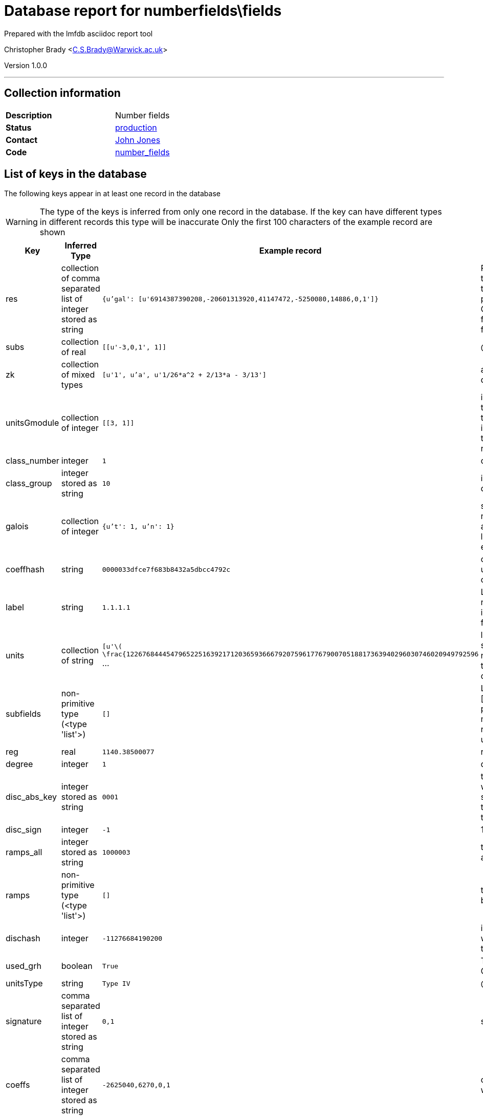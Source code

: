 = Database report for numberfields\fields =

Prepared with the lmfdb asciidoc report tool

Christopher Brady <C.S.Brady@Warwick.ac.uk>

Version 1.0.0

'''

== Collection information ==

[width="50%", ]
|==============================
a|*Description* a| Number fields
a|*Status* a| http://www.lmfdb.org/NumberField[production]
a|*Contact* a| https://github.com/jwj61[John Jones]
a|*Code* a| https://github.com/LMFDB/lmfdb/tree/master/lmfdb/number_fields[number_fields]
|==============================

== List of keys in the database ==

The following keys appear in at least one record in the database

[WARNING]
====
The type of the keys is inferred from only one record in the database. If the key can have different types in different records this type will be inaccurate
Only the first 100 characters of the example record are shown
====

[width="90%", options="header", ]
|==============================
a|Key a| Inferred Type a| Example record a| Description
a|res a| collection of comma separated list of integer stored as string a| `{u'gal': [u'6914387390208,-20601313920,41147472,-5250080,14886,0,1']}` a| Resolvent information. Currently, only certain types of siblings are represented. Each key is a type and the value is a list of coefficients of polredabs'ed polynomials. The types are 'gal' for Galois closure, 'ae' for arithmetically equivalent field, 'sex' for twin sextic algebra (for degree 6 fields only), and 'sib' for other siblings.
a|subs a| collection of real a| `[[u'-3,0,1', 1]]` a| @@numberfields\fields\subs\description@@
a|zk a| collection of mixed types a| `[u'1', u'a', u'1/26*a^2 + 2/13*a - 3/13']` a| an integral basis in terms of 'a', a root of the defining polynomial
a|unitsGmodule a| collection of integer a| `[[3, 1]]` a| in some cases we have data on the units modulo torsion as an integral Galois module. In each pair, the first coordinate is an index to the database of integral representations of the finite group, and the second is the multiplicity with which this representation appears
a|class_number a| integer a| `1` a| class number
a|class_group a| integer stored as string a| `10` a| invariant factors for the class group, in descending order
a|galois a| collection of integer a| `{u't': 1, u'n': 1}` a| stores (n,t) where n is the degree and t is the t-number of the Galois group. bson structure is like a python dict. Works better for indexing than a list. Must be reencoded whenever a database entry is updated
a|coeffhash a| string a| `0000033dfce7f683b8432a5dbcc4792c` a| output of hexdigest applied to coeffs -- it can be used as an index for coefficient lookup (coeffs can be too long)
a|label a| string a| `1.1.1.1` a| LMFDB label, formed by joining the degree, number of real places, absolute discriminant, and index with '.'. The index is a counter to distinguish fields which would otherwise have the same label
a|units a| collection of string a| `[u'\( \frac{1226768444547965225163921712036593666792075961776790070518817363940296030746020949792596` ... a| list of generators of the units modulo torsion, stored as latex ready strings. If there is no class number, assume units are too hard to compute. If there is a class number but no units, units can be computed on the fly
a|subfields a| non-primitive type (<type 'list'>) a| `[]` a| List of subfields, each represented as a pair [coefs, mult]. The coefficients are of a polredabs'ed polynomial for the subfield, and mult is the multiplicity of the subfield (since representing a field by a polynomial only gives it up to isomorphism)
a|reg a| real a| `1140.38500077` a| regulator, computed if we have fundamental units
a|degree a| integer a| `1` a| degree of the field over *Q*
a|disc_abs_key a| integer stored as string a| `0001` a| the absolute discriminant prepended by 3 digits which give the number of digits minus one, as a string. This is because discriminants get too big to store as ints, but we want to be able to sort on them
a|disc_sign a| integer a| `-1` a| 1 or -1 depending on the sign of the discriminant
a|ramps_all a| integer stored as string a| `1000003` a| the list of ramified primes, separated by commas, as a single string
a|ramps a| non-primitive type (<type 'list'>) a| `[]` a| the ramified primes in a list. Stored as strings because they may be too big
a|dischash a| integer a| `-11276684190200` a| integer to be used for indexing discriminants when the disc_abs_key gets to be too long. Code to compute it is below
a|used_grh a| boolean a| `True` a| True if class group/unit computation assumed GRH. If missing, assume false
a|unitsType a| string a| `Type IV` a| @@numberfields\fields\unitsType\description@@
a|signature a| comma separated list of integer stored as string a| `0,1` a| signature (r_1, r_2) of the field stored as r_1,r_2
a|coeffs a| comma separated list of integer stored as string a| `-2625040,6270,0,1` a| coefficients of our defining polynomial starting with the constant term.
|==============================

'''

== List of indices ==

[width="90%", options="header", ]
|==============================
a|Index Name a| Index fields
a|label_1 a| label sorted ascending
a|degree_1_discriminant_1 a| degree sorted ascending, discriminant sorted ascending
a|_id_ a| _id sorted ascending
a|class_number_1 a| class_number sorted ascending
a|coeffhash_1 a| coeffhash sorted ascending
a|class_group_1 a| class_group sorted ascending
a|discriminant_1 a| discriminant sorted ascending
a|galois_1 a| galois sorted ascending
a|ramps_all_1 a| ramps_all sorted ascending
a|signature_1 a| signature sorted ascending
a|degree_1 a| degree sorted ascending
a|galois_1_ramps_1 a| galois sorted ascending, ramps sorted ascending
a|metadata_1 a| metadata sorted ascending
a|disc_abs_key_1_disc_sign_1_signature_-1 a| disc_abs_key sorted ascending, disc_sign sorted ascending, signature sorted descending
a|degree_1_ramps_all_1 a| degree sorted ascending, ramps_all sorted ascending
a|ramps_1 a| ramps sorted ascending
a|degree_1_disc_abs_key_1_disc_sign_1 a| degree sorted ascending, disc_abs_key sorted ascending, disc_sign sorted ascending
a|degree_1_ramps_1 a| degree sorted ascending, ramps sorted ascending
|==============================

'''

== List of record types in the database ==

43 distinct record types are present.

****
[discrete]
=== Base record ===

[NOTE]
====
The base record represents the smallest intersection of all related records.


====

Base record class does not exist in the database. Please consult the derived records section below to see all of the classes in the database

* dischash 
* degree 
* zk 
* galois 
* coeffhash 
* disc_abs_key 
* label 
* disc_sign 
* ramps 
* signature 
* coeffs 



****

'''

=== Derived records ===

[NOTE]
====
Derived records are the record types that actually exist in the database.They are represented as differences from the base record
====

****
[discrete]
=== @@numberfields\fields\017b2205dbdaacd7229c89bd813aba67\name@@ ===

[NOTE]
====
@@numberfields\fields\017b2205dbdaacd7229c89bd813aba67\description@@


====

1515122 records extended from base type

* class_group 
* class_number 
* ramps_all 
* subs 



****

'''

****
[discrete]
=== @@numberfields\fields\3f40d01f1d6892eb7465ddbc6653c4d7\name@@ ===

[NOTE]
====
@@numberfields\fields\3f40d01f1d6892eb7465ddbc6653c4d7\description@@


====

1280644 records extended from base type

* class_group 
* class_number 
* ramps_all 



****

'''

****
[discrete]
=== @@numberfields\fields\207e37a724e069a8e044d785febf6a16\name@@ ===

[NOTE]
====
@@numberfields\fields\207e37a724e069a8e044d785febf6a16\description@@


====

1230095 records extended from base type

* class_group 
* class_number 
* subs 



****

'''

****
[discrete]
=== @@numberfields\fields\9524134b429c8cf4cacf7347204ca392\name@@ ===

[NOTE]
====
@@numberfields\fields\9524134b429c8cf4cacf7347204ca392\description@@


====

910292 records extended from base type

* class_group 
* class_number 
* ramps_all 
* subfields 
* subs 



****

'''

****
[discrete]
=== @@numberfields\fields\e9daa779c638f5617d4692331a9a9012\name@@ ===

[NOTE]
====
@@numberfields\fields\e9daa779c638f5617d4692331a9a9012\description@@


====

715343 records extended from base type

* class_group 
* class_number 
* ramps_all 
* res 
* unitsGmodule 



****

'''

****
[discrete]
=== @@numberfields\fields\49637eafb58432e1b15a35ef2002d73d\name@@ ===

[NOTE]
====
@@numberfields\fields\49637eafb58432e1b15a35ef2002d73d\description@@


====

186173 records extended from base type

* class_group 
* class_number 
* ramps_all 
* res 
* subs 



****

'''

****
[discrete]
=== @@numberfields\fields\44365a67b6b62c17514b3c3fb71af8b6\name@@ ===

[NOTE]
====
@@numberfields\fields\44365a67b6b62c17514b3c3fb71af8b6\description@@


====

169459 records extended from base type

* class_group 
* class_number 
* ramps_all 
* reg 
* subs 
* units 



****

'''

****
[discrete]
=== @@numberfields\fields\44b81d734e94ca3411349025e83baccc\name@@ ===

[NOTE]
====
@@numberfields\fields\44b81d734e94ca3411349025e83baccc\description@@


====

157392 records extended from base type

* class_group 
* class_number 
* ramps_all 
* res 
* subfields 
* subs 



****

'''

****
[discrete]
=== @@numberfields\fields\7d9b542b13f6acd58a6ed062b9ed2a87\name@@ ===

[NOTE]
====
@@numberfields\fields\7d9b542b13f6acd58a6ed062b9ed2a87\description@@


====

143988 records extended from base type

* class_group 
* class_number 
* res 
* subs 



****

'''

****
[discrete]
=== @@numberfields\fields\bb1c4e5ed29426ee4def7eb0b757328f\name@@ ===

[NOTE]
====
@@numberfields\fields\bb1c4e5ed29426ee4def7eb0b757328f\description@@


====

139711 records extended from base type

* class_group 
* class_number 
* ramps_all 
* reg 
* res 
* subs 
* units 



****

'''

****
[discrete]
=== @@numberfields\fields\20ecb48a62377539ee1ba4aed3b33e0c\name@@ ===

[NOTE]
====
@@numberfields\fields\20ecb48a62377539ee1ba4aed3b33e0c\description@@


====

101862 records extended from base type

* class_group 
* class_number 
* reg 
* subs 
* units 



****

'''

****
[discrete]
=== @@numberfields\fields\c03a875d72679e5fea39cf53c3c1e542\name@@ ===

[NOTE]
====
@@numberfields\fields\c03a875d72679e5fea39cf53c3c1e542\description@@


====

98079 records extended from base type

* class_group 
* class_number 
* ramps_all 
* reg 
* subs 
* units 
* used_grh 



****

'''

****
[discrete]
=== @@numberfields\fields\a69a10d6b7d3404e29b6787775160730\name@@ ===

[NOTE]
====
@@numberfields\fields\a69a10d6b7d3404e29b6787775160730\description@@


====

86106 records extended from base type

* class_group 
* class_number 
* ramps_all 
* res 



****

'''

****
[discrete]
=== @@numberfields\fields\3008f9bc5a9c4382b3beb4d0f8185c25\name@@ ===

[NOTE]
====
@@numberfields\fields\3008f9bc5a9c4382b3beb4d0f8185c25\description@@


====

65286 records extended from base type

* class_group 
* class_number 
* ramps_all 
* reg 
* res 
* subfields 
* subs 
* units 



****

'''

****
[discrete]
=== @@numberfields\fields\9cd914dd7ce8e31107a5ec4855fd85a7\name@@ ===

[NOTE]
====
@@numberfields\fields\9cd914dd7ce8e31107a5ec4855fd85a7\description@@


====

54789 records extended from base type

* class_group 
* class_number 
* reg 
* subs 
* units 
* used_grh 



****

'''

****
[discrete]
=== @@numberfields\fields\2cad46b62b16cea2f4ad3c96b64740fc\name@@ ===

[NOTE]
====
@@numberfields\fields\2cad46b62b16cea2f4ad3c96b64740fc\description@@


====

52381 records extended from base type

* class_group 
* class_number 
* ramps_all 
* res 
* subfields 
* unitsGmodule 



****

'''

****
[discrete]
=== @@numberfields\fields\e388a5eb70e545310fb260fbfc314c10\name@@ ===

[NOTE]
====
@@numberfields\fields\e388a5eb70e545310fb260fbfc314c10\description@@


====

15941 records extended from base type

* class_group 
* class_number 
* reg 
* res 
* subs 
* units 



****

'''

****
[discrete]
=== @@numberfields\fields\a7efeefb0cde1a3f07b1bc46d2f3f269\name@@ ===

[NOTE]
====
@@numberfields\fields\a7efeefb0cde1a3f07b1bc46d2f3f269\description@@


====

13405 records extended from base type

* subs 
* used_grh 



****

'''

****
[discrete]
=== @@numberfields\fields\05166534c373c776b82cb3033a4c2d98\name@@ ===

[NOTE]
====
@@numberfields\fields\05166534c373c776b82cb3033a4c2d98\description@@


====

12757 records extended from base type

* class_group 
* class_number 
* ramps_all 
* reg 
* subfields 
* subs 
* units 
* used_grh 



****

'''

****
[discrete]
=== @@numberfields\fields\cc4fbb825fb3e935e5a4048257a80825\name@@ ===

[NOTE]
====
@@numberfields\fields\cc4fbb825fb3e935e5a4048257a80825\description@@


====

10506 records extended from base type

* class_group 
* class_number 
* ramps_all 
* reg 
* res 
* units 



****

'''

****
[discrete]
=== @@numberfields\fields\16fc0a2b11584229a3e23631955db175\name@@ ===

[NOTE]
====
@@numberfields\fields\16fc0a2b11584229a3e23631955db175\description@@


====

10489 records extended from base type

* class_group 
* class_number 
* ramps_all 
* reg 
* res 
* subs 
* units 
* used_grh 



****

'''

****
[discrete]
=== @@numberfields\fields\8df98a33df7f98048ce040ef44aa5f4e\name@@ ===

[NOTE]
====
@@numberfields\fields\8df98a33df7f98048ce040ef44aa5f4e\description@@


====

9888 records extended from base type

* ramps_all 
* subfields 
* subs 
* used_grh 



****

'''

****
[discrete]
=== @@numberfields\fields\3af83563b9933f1cd2677d633f4f9292\name@@ ===

[NOTE]
====
@@numberfields\fields\3af83563b9933f1cd2677d633f4f9292\description@@


====

8655 records extended from base type

* class_group 
* class_number 
* ramps_all 
* reg 
* subfields 
* subs 
* units 



****

'''

****
[discrete]
=== @@numberfields\fields\377051971a3400e8b9e55f9f2458612c\name@@ ===

[NOTE]
====
@@numberfields\fields\377051971a3400e8b9e55f9f2458612c\description@@


====

6040 records extended from base type

* class_group 
* class_number 
* ramps_all 
* reg 
* res 
* units 
* used_grh 



****

'''

****
[discrete]
=== @@numberfields\fields\56d233c81272aac6656b1aca5debc850\name@@ ===

[NOTE]
====
@@numberfields\fields\56d233c81272aac6656b1aca5debc850\description@@


====

4575 records extended from base type

* class_group 
* class_number 
* ramps_all 
* reg 
* res 
* subfields 
* subs 
* units 
* used_grh 



****

'''

****
[discrete]
=== @@numberfields\fields\d5bc07169ed018dcf724612da721710b\name@@ ===

[NOTE]
====
@@numberfields\fields\d5bc07169ed018dcf724612da721710b\description@@


====

3842 records extended from base type

* class_group 
* class_number 
* ramps_all 
* reg 
* res 
* units 
* unitsGmodule 



****

'''

****
[discrete]
=== @@numberfields\fields\a7333152982025f09650863257a046b3\name@@ ===

[NOTE]
====
@@numberfields\fields\a7333152982025f09650863257a046b3\description@@


====

1091 records extended from base type

* class_group 
* class_number 
* ramps_all 
* reg 
* units 
* used_grh 



****

'''

****
[discrete]
=== @@numberfields\fields\218a4011644e2f503d1127ccd4e39199\name@@ ===

[NOTE]
====
@@numberfields\fields\218a4011644e2f503d1127ccd4e39199\description@@


====

817 records extended from base type

* ramps_all 
* subs 
* used_grh 



****

'''

****
[discrete]
=== @@numberfields\fields\4c21f10647f501175d67682a0f58731e\name@@ ===

[NOTE]
====
@@numberfields\fields\4c21f10647f501175d67682a0f58731e\description@@


====

493 records extended from base type

* class_group 
* class_number 
* ramps_all 
* reg 
* res 
* units 
* unitsGmodule 
* used_grh 



****

'''

****
[discrete]
=== @@numberfields\fields\ef17019ac6fd52e13b57f1e7c06fcb4a\name@@ ===

[NOTE]
====
@@numberfields\fields\ef17019ac6fd52e13b57f1e7c06fcb4a\description@@


====

370 records extended from base type

* class_group 
* class_number 
* ramps_all 
* subfields 
* subs 
* unitsGmodule 
* unitsType 



****

'''

****
[discrete]
=== @@numberfields\fields\7b28d6004a913bb9244c4abf1ee2b0cd\name@@ ===

[NOTE]
====
@@numberfields\fields\7b28d6004a913bb9244c4abf1ee2b0cd\description@@


====

289 records extended from base type

* class_group 
* class_number 
* reg 
* res 
* subs 
* units 
* used_grh 



****

'''

****
[discrete]
=== @@numberfields\fields\9e4fbd45440d686650e84ae604a6cfa7\name@@ ===

[NOTE]
====
@@numberfields\fields\9e4fbd45440d686650e84ae604a6cfa7\description@@


====

247 records extended from base type

* class_group 
* class_number 
* ramps_all 
* reg 
* units 



****

'''

****
[discrete]
=== @@numberfields\fields\8d1127b2e27325210c05f13c14b57790\name@@ ===

[NOTE]
====
@@numberfields\fields\8d1127b2e27325210c05f13c14b57790\description@@


====

197 records extended from base type

* ramps_all 
* res 



****

'''

****
[discrete]
=== @@numberfields\fields\8a806a06a995991be9d52ccd49f4e3f7\name@@ ===

[NOTE]
====
@@numberfields\fields\8a806a06a995991be9d52ccd49f4e3f7\description@@


====

91 records extended from base type

* res 
* subs 
* used_grh 



****

'''

****
[discrete]
=== @@numberfields\fields\5ce039004faa33363e7770009c251ca6\name@@ ===

[NOTE]
====
@@numberfields\fields\5ce039004faa33363e7770009c251ca6\description@@


====

70 records extended from base type

* class_group 
* class_number 
* ramps_all 
* res 
* subfields 
* subs 
* unitsGmodule 



****

'''

****
[discrete]
=== @@numberfields\fields\d85d9671762f5808804909214ec79a58\name@@ ===

[NOTE]
====
@@numberfields\fields\d85d9671762f5808804909214ec79a58\description@@


====

67 records extended from base type

* ramps_all 



****

'''

****
[discrete]
=== @@numberfields\fields\8f74fe81db54d1435a35193e6c5b349c\name@@ ===

[NOTE]
====
@@numberfields\fields\8f74fe81db54d1435a35193e6c5b349c\description@@


====

39 records extended from base type

* ramps_all 
* res 
* subs 
* used_grh 



****

'''

****
[discrete]
=== @@numberfields\fields\f2d00de127f168f02432324d9037a003\name@@ ===

[NOTE]
====
@@numberfields\fields\f2d00de127f168f02432324d9037a003\description@@


====

33 records extended from base type

* ramps_all 
* subfields 
* subs 



****

'''

****
[discrete]
=== @@numberfields\fields\dd1ec06c6ac9c3116495f1841df0957e\name@@ ===

[NOTE]
====
@@numberfields\fields\dd1ec06c6ac9c3116495f1841df0957e\description@@


====

5 records extended from base type

* class_group 
* class_number 
* ramps_all 
* subs 
* used_grh 



****

'''

****
[discrete]
=== @@numberfields\fields\394368419c31faaab92dfd52318841f7\name@@ ===

[NOTE]
====
@@numberfields\fields\394368419c31faaab92dfd52318841f7\description@@


====

3 records extended from base type

* class_group 
* class_number 
* ramps_all 
* reg 
* subfields 
* subs 
* units 
* unitsGmodule 
* unitsType 



****

'''

****
[discrete]
=== @@numberfields\fields\18e00321e46bafe15dc6d986409b5a3c\name@@ ===

[NOTE]
====
@@numberfields\fields\18e00321e46bafe15dc6d986409b5a3c\description@@


====

2 records extended from base type

* class_group 
* class_number 
* ramps_all 
* subfields 



****

'''

****
[discrete]
=== @@numberfields\fields\0e1e1fd126f036a38521c68baea14123\name@@ ===

[NOTE]
====
@@numberfields\fields\0e1e1fd126f036a38521c68baea14123\description@@


====

2 records extended from base type

* ramps_all 
* res 
* subfields 
* subs 



****

'''

****
[discrete]
=== @@numberfields\fields\a9ee663f77423b0ebe37ed876218cd42\name@@ ===

[NOTE]
====
@@numberfields\fields\a9ee663f77423b0ebe37ed876218cd42\description@@


====

1 records extended from base type

* class_group 
* class_number 
* ramps_all 
* reg 
* res 
* subfields 
* subs 
* units 
* unitsGmodule 



****

'''

== Notes ==

The dischash is computed as follows

 assuming the disc_abs_key is stored as d

 * If length of d is less than 19, set the hash equal to d, otherwise use the first 19 characters

 * multiply the result by the sign of the discriminant

